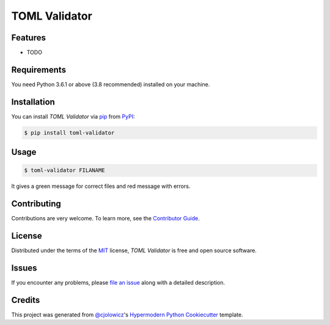 TOML Validator
==============

|PyPI| |Python Version| |License|

|Read the Docs| |Tests| |Codecov|

|pre-commit| |Black|

.. |PyPI| image:: https://img.shields.io/pypi/v/toml-validator.svg
   :target: https://pypi.org/project/toml-validator/
   :alt: PyPI
.. |Python Version| image:: https://img.shields.io/pypi/pyversions/toml-validator
   :target: https://pypi.org/project/toml-validator
   :alt: Python Version
.. |License| image:: https://img.shields.io/pypi/l/toml-validator
   :target: https://opensource.org/licenses/MIT
   :alt: License
.. |Read the Docs| image:: https://img.shields.io/readthedocs/toml-validator/latest.svg?label=Read%20the%20Docs
   :target: https://toml-validator.readthedocs.io/
   :alt: Read the documentation at https://toml-validator.readthedocs.io/
.. |Tests| image:: https://github.com/staticdev/toml-validator/workflows/Tests/badge.svg
   :target: https://github.com/staticdev/toml-validator/actions?workflow=Tests
   :alt: Tests
.. |Codecov| image:: https://codecov.io/gh/staticdev/toml-validator/branch/master/graph/badge.svg
   :target: https://codecov.io/gh/staticdev/toml-validator
   :alt: Codecov
.. |pre-commit| image:: https://img.shields.io/badge/pre--commit-enabled-brightgreen?logo=pre-commit&logoColor=white
   :target: https://github.com/pre-commit/pre-commit
   :alt: pre-commit
.. |Black| image:: https://img.shields.io/badge/code%20style-black-000000.svg
   :target: https://github.com/psf/black
   :alt: Black


Features
--------

* TODO


Requirements
------------

You need Python 3.6.1 or above (3.8 recommended) installed on your machine.


Installation
------------

You can install *TOML Validator* via pip_ from PyPI_:

.. code:: console

   $ pip install toml-validator


Usage
-----

.. code:: console

   $ toml-validator FILANAME


It gives a green message for correct files and red message with errors.


Contributing
------------

Contributions are very welcome.
To learn more, see the `Contributor Guide`_.


License
-------

Distributed under the terms of the MIT_ license,
*TOML Validator* is free and open source software.


Issues
------

If you encounter any problems,
please `file an issue`_ along with a detailed description.


Credits
-------

This project was generated from `@cjolowicz`_'s `Hypermodern Python Cookiecutter`_ template.


.. _@cjolowicz: https://github.com/cjolowicz
.. _Cookiecutter: https://github.com/audreyr/cookiecutter
.. _MIT: http://opensource.org/licenses/MIT
.. _PyPI: https://pypi.org/
.. _Hypermodern Python Cookiecutter: https://github.com/cjolowicz/cookiecutter-hypermodern-python
.. _file an issue: https://github.com/staticdev/toml-validator/issues
.. _pip: https://pip.pypa.io/
.. github-only
.. _Contributor Guide: CONTRIBUTING.rst
